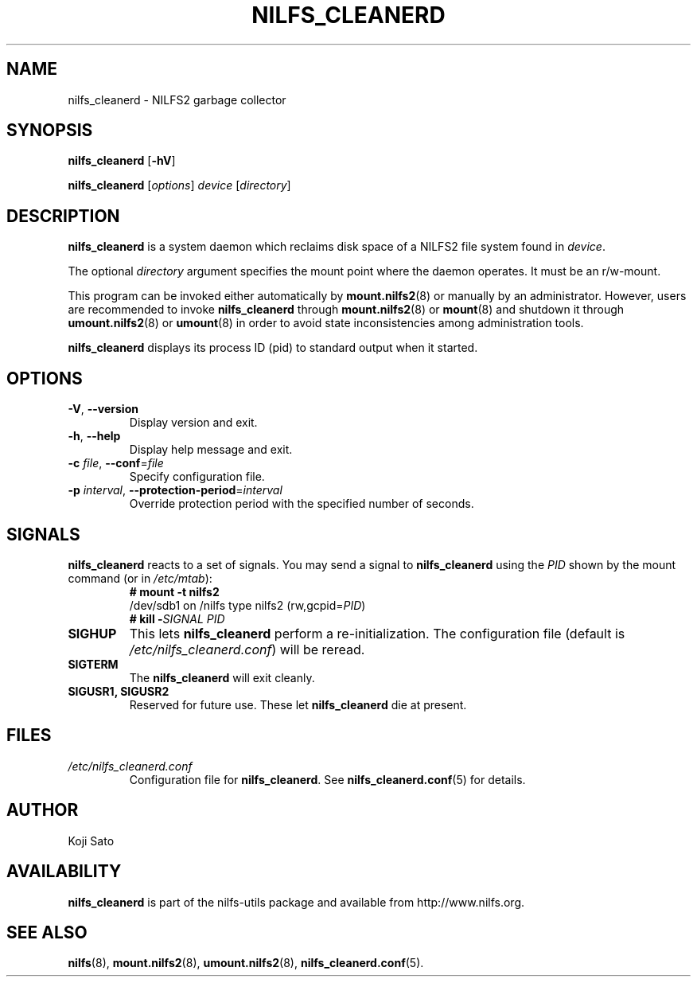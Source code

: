 .\"  Copyright (C) 2007-2012 Nippon Telegraph and Telephone Corporation.
.\"  Written by Ryusuke Konishi <konishi.ryusuke@lab.ntt.co.jp>
.\"
.TH NILFS_CLEANERD 8 "May 2011" "nilfs-utils version 2.1"
.SH NAME
nilfs_cleanerd \- NILFS2 garbage collector
.SH SYNOPSIS
.B nilfs_cleanerd
[\fB\-hV\fP]
.sp
.B nilfs_cleanerd
[\fIoptions\fP] \fIdevice\fP [\fIdirectory\fP]
.SH DESCRIPTION
.B nilfs_cleanerd
is a system daemon which reclaims disk space of a NILFS2 file system
found in \fIdevice\fP.
.PP
The optional \fIdirectory\fP argument specifies the mount point where
the daemon operates.  It must be an r/w-mount.
.PP
This program can be invoked either automatically by
\fBmount.nilfs2\fP(8) or manually by an administrator.  However, 
users are recommended to invoke \fBnilfs_cleanerd\fP through
\fBmount.nilfs2\fP(8) or \fBmount\fP(8) and shutdown it through
\fBumount.nilfs2\fP(8) or \fBumount\fP(8) in order to avoid state
inconsistencies among administration tools.
.PP
\fBnilfs_cleanerd\fP displays its process ID (pid) to standard
output when it started.
.SH OPTIONS
.TP
\fB\-V\fR, \fB\-\-version\fR
Display version and exit.
.TP
\fB\-h\fR, \fB\-\-help\fR
Display help message and exit.
.TP
\fB\-c \fIfile\fR, \fB\-\-conf\fR=\fIfile\fR
Specify configuration file.
.TP
\fB\-p \fIinterval\fR, \fB\-\-protection-period\fR=\fIinterval\fR
Override protection period with the specified number of seconds.
.SH SIGNALS
.B nilfs_cleanerd
reacts to a set of signals.  You may send a signal to
\fBnilfs_cleanerd\fP using the \fIPID\fP shown by the mount command
(or in \fI/etc/mtab\fP):
.RS
.TP 0
.B # mount \-t nilfs2
.br
/dev/sdb1 on /nilfs type nilfs2 (rw,gcpid=\fIPID\fP)
.br
.B # kill \-\fISIGNAL\fP \fIPID\fP
.RE
.PP
.TP
.B SIGHUP
This lets \fBnilfs_cleanerd\fP perform a re-initialization.  The
configuration file (default is \fI/etc/nilfs_cleanerd.conf\fP) will be
reread.
.TP
.B SIGTERM
The \fBnilfs_cleanerd\fP will exit cleanly.
.TP
.B SIGUSR1, SIGUSR2
Reserved for future use.  These let \fBnilfs_cleanerd\fP die at
present.
.SH FILES
.TP
.I /etc/nilfs_cleanerd.conf
Configuration file for \fBnilfs_cleanerd\fP.
See \fBnilfs_cleanerd.conf\fP(5) for details.
.SH AUTHOR
Koji Sato
.SH AVAILABILITY
.B nilfs_cleanerd
is part of the nilfs-utils package and available from
http://www.nilfs.org.
.SH SEE ALSO
.BR nilfs (8),
.BR mount.nilfs2 (8),
.BR umount.nilfs2 (8),
.BR nilfs_cleanerd.conf (5).
